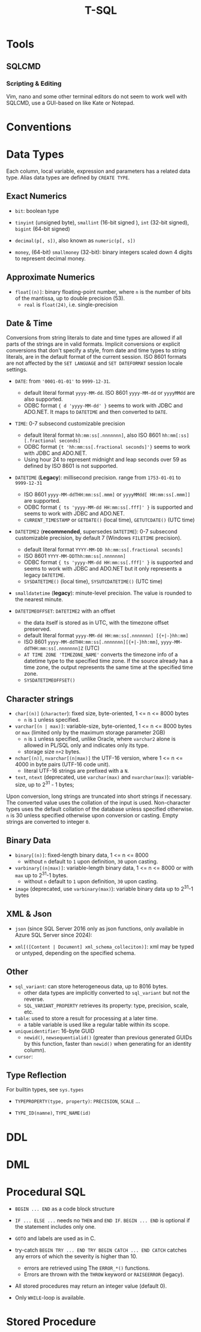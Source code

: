 #+title: T-SQL

* Tools

** SQLCMD

*** Scripting & Editing

Vim, nano and some other terminal editors do not seem to work well with SQLCMD,
use a GUI-based on like Kate or Notepad.

* Conventions

* Data Types

Each column, local variable, expression and parameters has a related data type.
Alias data types are defined by =CREATE TYPE=.

** Exact Numerics

- =bit=: boolean type

- =tinyint= (unsigned byte), =smallint= (16-bit signed ), =int= (32-bit signed),
  =bigint= (64-bit signed)

- =decimal(p[, s])=, also known as =numeric(p[, s])=

- =money=, (64-bit) =smallmoney= (32-bit): binary integers scaled down 4 digits
  to represent decimal money.

** Approximate Numerics

- =float[(n)]=: binary floating-point number, where =n= is the number of bits of
  the mantissa, up to double precision (53).
  + =real= is =float(24)=, i.e. single-precision

** Date & Time

Conversions from string literals to date and time types are allowed if all parts
of the strings are in valid formats. Implicit conversions or explicit
conversions that don't specify a style, from date and time types to string
literals, are in the default format of the current session.
ISO 8601 formats are not affected by the =SET LANGUAGE= and =SET DATEFORMAT= session
locale settings.

- =DATE=: from ='0001-01-01'= to =9999-12-31=.
  + default literal format =yyyy-MM-dd=. ISO 8601 =yyyy-MM-dd= or =yyyyMMdd= are
    also supported.
  + ODBC format ={ d 'yyyy-MM-dd' }= seems to work with JDBC and ADO.NET. It
    maps to =DATETIME= and then converted to =DATE=.

- =TIME=: 0-7 subsecond customizable precision
  + default literal format =hh:mm:ss[.nnnnnnn]=, also ISO 8601
    =hh:mm[:ss][.fractional seconds]=
  + ODBC format ={t 'hh:mm:ss[.fractional seconds]'}= seems to work with JDBC
    and ADO.NET.
  + Using hour 24 to represent midnight and leap seconds over 59 as defined by
    ISO 8601 is not supported.

- =DATETIME= (*Legacy*): millisecond precision. range from =1753-01-01= to =9999-12-31=
  + ISO 8601 =yyyy-MM-ddTHH:mm:ss[.mmm]= or =yyyyMMdd[ HH:mm:ss[.mmm]]= are supported.
  + ODBC format ={ ts 'yyyy-MM-dd HH:mm:ss[.fff]' }= is supported and seems to
    work with JDBC and ADO.NET.
  + =CURRENT_TIMESTAMP= or =GETDATE()= (local time), =GETUTCDATE()= (UTC time)

- =DATETIME2= (*recommended*, supersedes =DATETIME=): 0-7 subsecond customizable
  precision, by default 7 (Windows =FILETIME= precision).
  + default literal format =YYYY-MM-DD hh:mm:ss[.fractional seconds]=
  + ISO 8601 =YYYY-MM-DDThh:mm:ss[.nnnnnnn]=
  + ODBC format ={ ts 'yyyy-MM-dd HH:mm:ss[.fff]' }= is supported and seems to
    work with JDBC and ADO.NET but it only represents a legacy =DATETIME=.
  + =SYSDATETIME()= (local time), =SYSUTCDATETIME()= (UTC time)

- =smalldatetime= (*legacy*): minute-level precision. The value is rounded to
  the nearest minute.

- =DATETIMEOFFSET=: =DATETIME2= with an offset
  + the data itself is stored as in UTC, with the timezone offset preserved.
  + default literal format =yyyy-MM-dd HH:mm:ss[.nnnnnnn] [{+|-}hh:mm]=
  + ISO 8601 =yyyy-MM-ddTHH:mm:ss[.nnnnnnn][{+|-}hh:mm]=,
    =yyyy-MM-ddTHH:mm:ss[.nnnnnnn]Z= (UTC)
  + =AT TIME ZONE 'TIMEZONE_NAME'= converts the timezone info of a datetime type
    to the specified time zone. If the source already has a time zone, the
    output represents the same time at the specified time zone.
  + =SYSDATETIMEOFFSET()=



** Character strings

- =char[(n)]= (=character=): fixed size, byte-oriented, 1 <= n <= 8000 bytes
  + =n= is =1= unless specified.

- =varchar[(n | max)]=: variable-size, byte-oriented, 1 <= n <= 8000 bytes or =max=
  (limited only by the maximum storage parameter 2GB)
  + =n= is =1= unless specified, unlike Oracle, where =varchar2= alone is
    allowed in PL/SQL only and indicates only its type.
  + storage size =n+2= bytes.

- =nchar[(n)]=, =nvarchar[(n|max)]= the UTF-16 version, where 1 <= n <= 4000 in
  byte pairs (UTF-16 code unit).
  + literal UTF-16 strings are prefixed with a =N=.

- =text=, =ntext= (deprecated, use =varchar(max)= and =nvarchar(max)=):
  variable-size, up to 2^31 - 1 bytes;

Upon conversion, long strings are truncated into short strings if necessary. The
converted value uses the collation of the input is used. Non-character types
uses the default collation of the database unless specified otherwise. =n= is 30
unless specified otherwise upon conversion or casting.
Empty strings are converted to integer =0=.

** Binary Data

- =binary[(n)]=: fixed-length binary data, 1 <= n <= 8000
  + without =n= default to =1= upon definition, =30= upon casting.

- =varbinary[(n|max)]=: variable-length binary data, 1 <= n <= 8000 or with
  =max= up to 2^31-1 bytes.
  + without =n= default to =1= upon definition, =30= upon casting.

- =image= (deprecated, use =varbinary(max)=): variable binary data up to 2^31-1 bytes

** XML & Json

- =json= (since SQL Server 2016 only as json functions, only available in Azure
  SQL Server since 2024):

- =xml[([Content | Document] xml_schema_colleciton)]=: xml may be typed or
  untyped, depending on the specified schema.

** Other

- =sql_variant=: can store heterogeneous data, up to 8016 bytes.
  + other data types are implicitly converted to =sql_variant= but not the reverse.
  + =SQL_VARIANT_PROPERTY= retrieves its property: type, precision, scale, etc.

- =table=: used to store a result for processing at a later time.
  + a table variable is used like a regular table within its scope.

- =uniqueidentifier=: 16-byte GUID
  + =newid()=, =newsequentialid()= (greater than previous generated GUIDs by
    this function, faster than =newid()= when generating for an identity column).

- =cursor=:

** Type Reflection

For builtin types, see =sys.types=

- =TYPEPROPERTY(type, property)=: =PRECISION=, =SCALE= ...

- =TYPE_ID(namne)=, =TYPE_NAME(id)=

* DDL

* DML

* Procedural SQL

- =BEGIN ... END= as a code block structure

- =IF ... ELSE ...= needs no =THEN= and =END IF=. =BEGIN ... END= is optional if
  the statement includes only one.

- =GOTO= and labels are used as in C.

- try-catch =BEGIN TRY ... END TRY BEGIN CATCH ... END CATCH= catches any errors
  of which the severity is higher than 10.
  + errors are retrieved using The =ERROR_*()= functions.
  + Errors are thrown with the =THROW= keyword or =RAISEERROR= (legacy).

- All stored procedures may return an integer value (default 0).

- Only =WHILE=-loop is available.

* Stored Procedure
